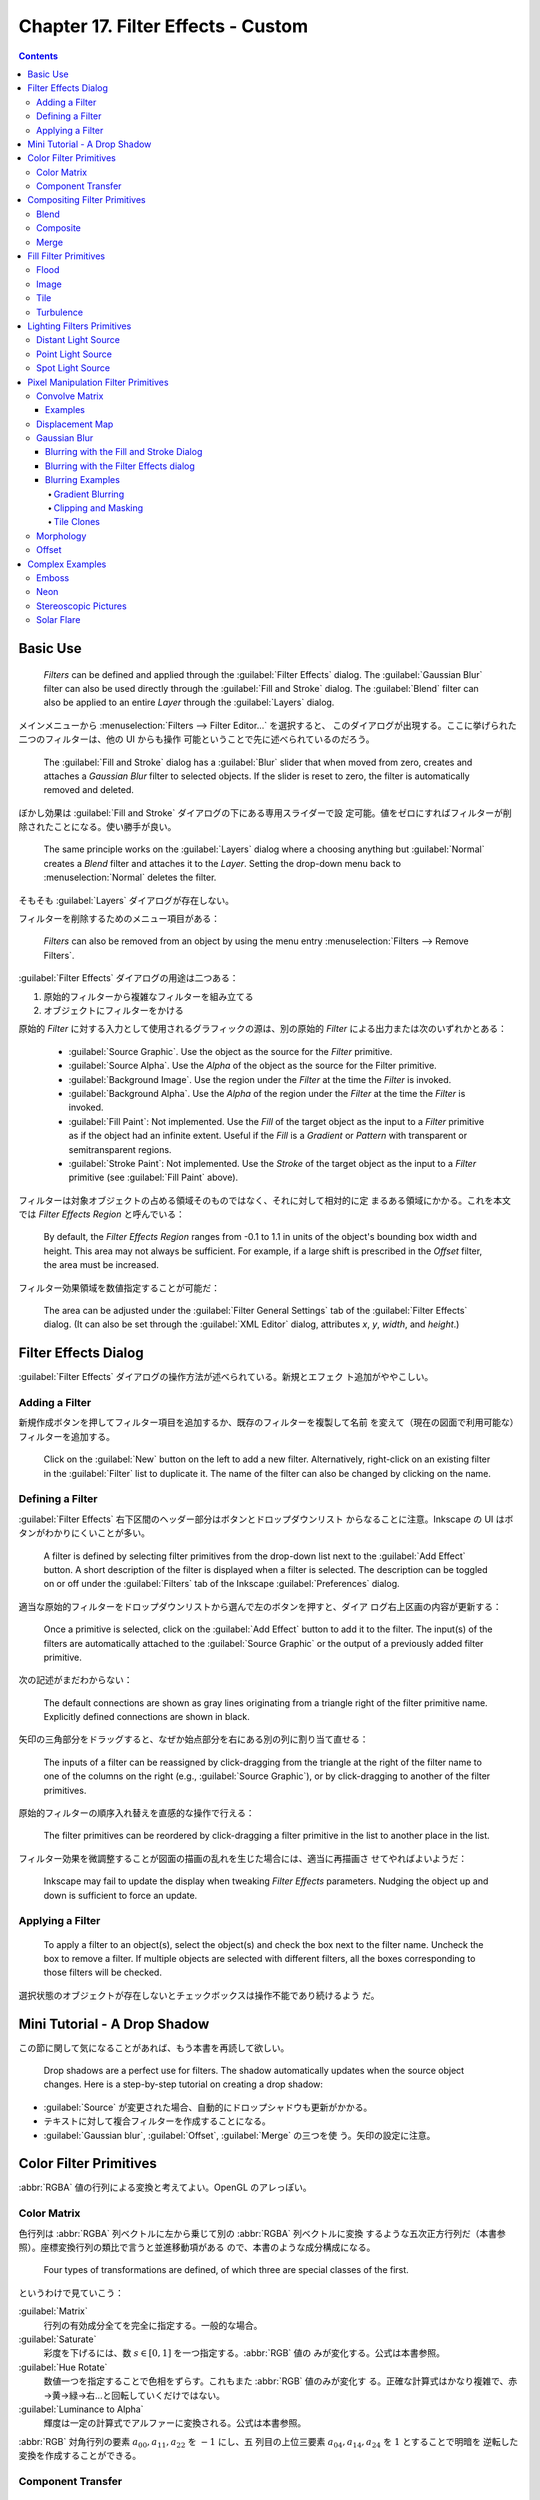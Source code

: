 ======================================================================
Chapter 17. Filter Effects - Custom
======================================================================

.. contents::

Basic Use
======================================================================

   *Filters* can be defined and applied through the :guilabel:`Filter Effects`
   dialog. The :guilabel:`Gaussian Blur` filter can also be used directly
   through the :guilabel:`Fill and Stroke` dialog. The :guilabel:`Blend` filter
   can also be applied to an entire *Layer* through the :guilabel:`Layers`
   dialog.

メインメニューから :menuselection:`Filters --> Filter Editor...` を選択すると、
このダイアログが出現する。ここに挙げられた二つのフィルターは、他の UI からも操作
可能ということで先に述べられているのだろう。

   The :guilabel:`Fill and Stroke` dialog has a :guilabel:`Blur` slider that
   when moved from zero, creates and attaches a *Gaussian Blur* filter to
   selected objects. If the slider is reset to zero, the filter is automatically
   removed and deleted.

ぼかし効果は :guilabel:`Fill and Stroke` ダイアログの下にある専用スライダーで設
定可能。値をゼロにすればフィルターが削除されたことになる。使い勝手が良い。

   The same principle works on the :guilabel:`Layers` dialog where a choosing
   anything but :guilabel:`Normal` creates a *Blend* filter and attaches it to
   the *Layer*. Setting the drop-down menu back to :menuselection:`Normal`
   deletes the filter.

そもそも :guilabel:`Layers` ダイアログが存在しない。

フィルターを削除するためのメニュー項目がある：

   *Filters* can also be removed from an object by using the menu entry
   :menuselection:`Filters --> Remove Filters`.

:guilabel:`Filter Effects` ダイアログの用途は二つある：

#. 原始的フィルターから複雑なフィルターを組み立てる
#. オブジェクトにフィルターをかける

原始的 *Filter* に対する入力として使用されるグラフィックの源は、別の原始的
*Filter* による出力または次のいずれかとある：

   * :guilabel:`Source Graphic`. Use the object as the source for the *Filter*
     primitive.
   * :guilabel:`Source Alpha`. Use the *Alpha* of the object as the source for
     the Filter primitive.
   * :guilabel:`Background Image`. Use the region under the *Filter* at the time
     the *Filter* is invoked.
   * :guilabel:`Background Alpha`. Use the *Alpha* of the region under the
     *Filter* at the time the *Filter* is invoked.
   * :guilabel:`Fill Paint`: Not implemented. Use the *Fill* of the target
     object as the input to a *Filter* primitive as if the object had an
     infinite extent. Useful if the *Fill* is a *Gradient* or *Pattern* with
     transparent or semitransparent regions.
   * :guilabel:`Stroke Paint`: Not implemented. Use the *Stroke* of the target
     object as the input to a *Filter* primitive (see :guilabel:`Fill Paint`
     above).

フィルターは対象オブジェクトの占める領域そのものではなく、それに対して相対的に定
まるある領域にかかる。これを本文では *Filter Effects Region* と呼んでいる：

   By default, the *Filter Effects Region* ranges from -0.1 to 1.1 in units of
   the object's bounding box width and height. This area may not always be
   sufficient. For example, if a large shift is prescribed in the *Offset*
   filter, the area must be increased.

フィルター効果領域を数値指定することが可能だ：

   The area can be adjusted under the :guilabel:`Filter General Settings` tab of
   the :guilabel:`Filter Effects` dialog. (It can also be set through the
   :guilabel:`XML Editor` dialog, attributes *x*, *y*, *width*, and *height*.)

Filter Effects Dialog
======================================================================

:guilabel:`Filter Effects` ダイアログの操作方法が述べられている。新規とエフェク
ト追加がややこしい。

Adding a Filter
----------------------------------------------------------------------

新規作成ボタンを押してフィルター項目を追加するか、既存のフィルターを複製して名前
を変えて（現在の図面で利用可能な）フィルターを追加する。

   Click on the :guilabel:`New` button on the left to add a new filter.
   Alternatively, right-click on an existing filter in the :guilabel:`Filter`
   list to duplicate it. The name of the filter can also be changed by clicking
   on the name.

Defining a Filter
----------------------------------------------------------------------

:guilabel:`Filter Effects` 右下区間のヘッダー部分はボタンとドロップダウンリスト
からなることに注意。Inkscape の UI はボタンがわかりにくいことが多い。

   A filter is defined by selecting filter primitives from the drop-down list
   next to the :guilabel:`Add Effect` button. A short description of the filter
   is displayed when a filter is selected. The description can be toggled on or
   off under the :guilabel:`Filters` tab of the Inkscape :guilabel:`Preferences`
   dialog.

適当な原始的フィルターをドロップダウンリストから選んで左のボタンを押すと、ダイア
ログ右上区画の内容が更新する：

   Once a primitive is selected, click on the :guilabel:`Add Effect` button to
   add it to the filter. The input(s) of the filters are automatically attached
   to the :guilabel:`Source Graphic` or the output of a previously added filter
   primitive.

次の記述がまだわからない：

   The default connections are shown as gray lines originating from a triangle
   right of the filter primitive name. Explicitly defined connections are shown
   in black.

矢印の三角部分をドラッグすると、なぜか始点部分を右にある別の列に割り当て直せる：

   The inputs of a filter can be reassigned by click-dragging from the triangle
   at the right of the filter name to one of the columns on the right (e.g.,
   :guilabel:`Source Graphic`), or by click-dragging to another of the filter
   primitives.

原始的フィルターの順序入れ替えを直感的な操作で行える：

   The filter primitives can be reordered by click-dragging a filter primitive
   in the list to another place in the list.

フィルター効果を微調整することが図面の描画の乱れを生じた場合には、適当に再描画さ
せてやればよいようだ：

   Inkscape may fail to update the display when tweaking *Filter Effects*
   parameters. Nudging the object up and down is sufficient to force an update.

Applying a Filter
----------------------------------------------------------------------

   To apply a filter to an object(s), select the object(s) and check the box
   next to the filter name. Uncheck the box to remove a filter. If multiple
   objects are selected with different filters, all the boxes corresponding to
   those filters will be checked.

選択状態のオブジェクトが存在しないとチェックボックスは操作不能であり続けるよう
だ。

Mini Tutorial - A Drop Shadow
======================================================================

この節に関して気になることがあれば、もう本書を再読して欲しい。

   Drop shadows are a perfect use for filters. The shadow automatically updates
   when the source object changes. Here is a step-by-step tutorial on creating a
   drop shadow:

.. raw:: html

   <object class="svg" data="../_images/dropshadow.svg" type="image/svg+xml"></object>

* :guilabel:`Source` が変更された場合、自動的にドロップシャドウも更新がかかる。
* テキストに対して複合フィルターを作成することになる。
* :guilabel:`Gaussian blur`, :guilabel:`Offset`, :guilabel:`Merge` の三つを使
  う。矢印の設定に注意。

Color Filter Primitives
======================================================================

:abbr:`RGBA` 値の行列による変換と考えてよい。OpenGL のアレっぽい。

Color Matrix
----------------------------------------------------------------------

色行列は :abbr:`RGBA` 列ベクトルに左から乗じて別の :abbr:`RGBA` 列ベクトルに変換
するような五次正方行列だ（本書参照）。座標変換行列の類比で言うと並進移動項がある
ので、本書のような成分構成になる。

   Four types of transformations are defined, of which three are special classes
   of the first.

というわけで見ていこう：

:guilabel:`Matrix`
   行列の有効成分全てを完全に指定する。一般的な場合。
:guilabel:`Saturate`
   彩度を下げるには、数 :math:`{s \in [0, 1]}` を一つ指定する。:abbr:`RGB` 値の
   みが変化する。公式は本書参照。
:guilabel:`Hue Rotate`
   数値一つを指定することで色相をずらす。これもまた :abbr:`RGB` 値のみが変化す
   る。正確な計算式はかなり複雑で、赤→黄→緑→右…と回転していくだけではない。
:guilabel:`Luminance to Alpha`
   輝度は一定の計算式でアルファーに変換される。公式は本書参照。

:abbr:`RGB` 対角行列の要素 :math:`a_{00}, a_{11}, a_{22}` を :math:`-1` にし、五
列目の上位三要素 :math:`a_{04}, a_{14}, a_{24}` を :math:`1` とすることで明暗を
逆転した変換を作成することができる。

Component Transfer
----------------------------------------------------------------------

   Partially implemented, No user interface.

概要を覚えるに留める：

   The *Component Transfer* primitive changes the :abbr:`RGB` and *Alpha* of an
   object by applying independent functions to each of the :abbr:`RGB` and
   *Alpha* input values. The following modes for defining the functions are
   available: *Identity*, *Table*, *Discrete*, *Linear*, and *Gamma*.

Compositing Filter Primitives
======================================================================

原始フィルターは複数組み合わせて graphics を合成するものだ。

   These primitives composite two or more graphics. The graphics may be from an
   object, a background, or the output of another primitive.

``enable-background`` タグの扱いにバグがあるらしい。しかし、下記の回避策はレイ
ヤーダイアログが存在しない Inkscape 1.2 では採用不能か：

   Inkscape has a problem in using one of these filters. When using either
   :guilabel:`Background Image` or :guilabel:`Background Alpha` as an input to
   the filter, the ``enabled-background`` tag must be added to the :abbr:`SVG`
   file (this tells :abbr:`SVG` renderers to keep a copy of the background in
   memory). This is not done. A work-around is to use the :guilabel:`Layers`
   dialog to add a *Blend* filter to a *Layer*. The *Layer* blend can then be
   removed, leaving the necessary tag in place.

:abbr:`SVG` 1.1 の仕様にバグがあって、透明度のある背景で合成すると、それが二重に
なるというものだ。それを回避する方法を自明な回避策を含め三つ紹介している：

   The first is to avoid using a :guilabel:`Background Image` or
   :guilabel:`Background Alpha` as a filter input.

第二の方法は、アルファー値最大の :abbr:`RGBA` 値を持つ色で置き換えることだ。この
方法はフィルター合成問題に関係なく、知っていて損はない：

   The second is to replace a transparent background with a solid background
   (you can use the *Dropper Tool* to replace a transparent :guilabel:`Fill`
   with an equivalent solid :guilabel:`Fill` [turn off :guilabel:`Pick alpha` in
   the *Tool Controls*]).

第三の方法は白背景からマージフィルターで開始するものだ。最終出力に透過部分を含ま
せたい場合には使えない：

   The third is to use the *Flood* filter to create a solid white background and
   include this as the first input to a *Merge* filter (if using a *Merge*
   filter, include the flood first; if using a *Blend* or *Composite* filter,
   add a *Merge* filter with the first input being the output from the *Flood*
   filter and the second input being the output from the *Blend* or *Composite*
   filter). This solution runs into trouble when it is desired that the overall
   image have transparency.

   The :abbr:`SVG` 1.2 standard corrects this deficiency.

Inkscape が出力する :abbr:`SVG` ファイルはエディターで確認すると 1.1 のままのは
ず。

Blend
----------------------------------------------------------------------

真っ先に習うべき原始フィルターはブレンドで間違いない。

   The *Blend* primitive blends two overlapping objects or an object with its
   background by doing a pixel-by-pixel combination using one of five defined
   blend modes. The five modes are listed below. Except for the *Normal* mode,
   the result is independent of which object is on top.

まず記号を定義しておく：

* 添字 :math:`a` および :math:`b` を重なるオブジェクト同士のそれぞれ上下のものを
  指すのに用いる。
* 添字 :math:`r` で結果を表す。
* :math:`{c \in [0, 1]}` をオブジェクトの :abbr:`RGB` 値とする。A 値は込められて
  いる。
* :math:`{q \in [0, 1]}` をオブジェクトの A 値とする。

:guilabel:`Normal`
   フィルターが存在しないかのように、上のオブジェクトは下のオブジェクトの前にあ
   る。

   .. math::

      c_r = (1 - q_a)c_b + c_a.

:guilabel:`Multiply`
   上オブジェクト色が下オブジェクト色になっている透明なものを通して見える。

   .. math::

      c_r = (1 - q_a)c_b + (1 - q_b)c_a + c_a c_b.

:guilabel:`Screen`
   上オブジェクト色が下のそれに光を加える。上下のオブジェクトがそれぞれ独立して
   スクリーンに投影されているようなもの。

   .. math::

      c_r = c_b + c_a - c_a c_b.

:guilabel:`Darken`
   上のオブジェクトが下のオブジェクトを暗くする。

   .. math::

      c_r = \min\{(1 - q_a)c_b + c_a, (1 - q_b)c_a + c_b\}.

:guilabel:`Lighten`
   上のオブジェクトが下のオブジェクトを明るくする。

   .. math::

      c_r = \max\{(1 - q_a)c_b + c_a, (1 - q_b)c_a + c_b\}.

.. admonition:: 読者ノート

   本書のイラスト二つを自分で再現して納得なり理解なりすること。

   :guilabel:`Screen` と :guilabel:`Lighten` が似ている理由を説明できるようにな
   ること。

Composite
----------------------------------------------------------------------

   The *Composite* filter primitive allows two overlapping objects or an object
   and background to be merged pixel-by-pixel according to a mode-dependent
   rule.

このモードでは前述の背景が二重に考慮される不具合に注意すること：

   See the introduction to this section for problems when using a background as
   one of the inputs.

:guilabel:`Over`
   The upper object is placed over the lower object. This is equivalent to the
   normal way overlapping objects are drawn.
:guilabel:`In`
   下オブジェクトが上オブジェクトの残留部分を決める。
:guilabel:`Out`
   下オブジェクトが上オブジェクトの消滅部分を決める。
:guilabel:`Atop`
   :guilabel:`In` かつそうでない下オブジェクト部分が見える。
:guilabel:`Xor`
   上下オブジェクトの非共通部分が見える。
:guilabel:`Arithmetic`
   :math:`i_1, i_2` をオブジェクトの入力値とし、さらに値 :math:`K_k` を指定して
   次の式で決める：

   .. math::

      K_1 i_1 i_2 + K_2 i_1 + K_3 i_2 + K_4.

Merge
----------------------------------------------------------------------

*Merge* は特に三つ以上の原始フィルターの結合を z-order に従って順次行うフィル
ターだ。その原理は単純だ：

   The *Merge* filter allows the combining of two or more objects or outputs of
   filter primitives. It works by layering one image on top of another, much as
   regular objects are layered on top of each other in z-order, or, for the case
   of two inputs, as the *Composite* filter primitive using the :guilabel:`Over`
   mode.

Fill Filter Primitives
======================================================================

フィルター領域に対して何らかの塗りつぶしを施す原始フィルターをいくつか見ていく。

Flood
----------------------------------------------------------------------

   The *Flood* primitive fills the *Filter Effects Region* with a specified
   color and opacity. This filter primitive is most useful when combined with
   other filters primitives.

せっかくフィルター加工した領域をベタ塗りするのかと感じられる。そこで本書で例示さ
れている工程は、前節で紹介された *Composite In* とパターン塗りつぶしなどを組み合
わせて意味のある効果を実現していることがわかる。

Image
----------------------------------------------------------------------

   Partially Implemented.

Inkscape 1.2 でも未完全実装であるかを確認したい。

   The *Image* primitive renders an external graphics file or an internal
   :abbr:`SVG` object. It allows more than one object to be referenced in a
   complex filter (the first being the object attached to the filter).

JPEG ファイルや PNG ファイルを描画させることが可能であるのはもちろん、同一図面内
の :abbr:`SVG` オブジェクトでもよい。

   Unfortunately, this very useful filter primitive is not yet fully implemented
   in Inkscape with only external images supported.

「部分的に実装されていない」というのは、この :abbr:`SVG` 参照の機能のことだろう。

   The :abbr:`GUI` will create a reference with an absolute path to the external
   image. Use the :guilabel:`XML Editor` to change an absolute path to a
   relative one if required.

相対パスが実は指定可能であることをよく憶えておく。*Image* フィルターを使っている
:abbr:`SVG` ファイルをバージョン管理するなら変更必須だ。

画像は対象の BB に収まるように拡縮されるのが普通だ：

   By default, the image is shrunk or stretched to fit inside the bounding box
   of the object to which the filter is attached.

   The placement of the image within the bounding box can be controlled using
   the parameters *x*, *y*, *width*, and *height*. The coordinate system is the
   same as used for the object. The :guilabel:`XML Editor` must be used to
   modify these parameters. An additional parameter, *preserveAspectRatio*, is
   not supported by Inkscape.

縦横比固定オプションらしきものも未対応だ。残念。

   The *Image* implementation in Inkscape does not correctly position images.
   Other :abbr:`SVG` renderers will display the image differently from Inkscape
   as a result.

これはブラウザーで試験できる。

Tile
----------------------------------------------------------------------

   Not implemented.

   The *Tile* primitive fills a rectangular region with a repeated input image.

CSS でいう ``background-image: repeat`` に相当するものだ。

Turbulence
----------------------------------------------------------------------

*Turbulence* は大理石の表面や雲のような人工的テクスチャーを作成する用途の原始
vフィルターだ。

   The *Turbulence* primitive allows the creation of artificial textures such as
   marble surfaces or clouds. It is based on the work of Ken Perlin who won an
   Academy Award for creating realistic textures with computers.

Perlin 氏の方法を簡略化したものを実装しているようで、ある区間でランダムな強度を
生成し、その点を滑らかにつなげるというものだそうだ：

   Perlin solved the problem of using random numbers to produce smooth random
   fluctuations in color. A simplified version of his method is to generate
   random intensities at given intervals and then connect these points smoothly
   together.

ブラウザーの一部はフィルターの特定の属性を修正しないと Inkscape と異なる描画結果
を生じる：

   Note that Firefox, Opera, and Batik will render this filter differently than
   Inkscape if the attribute ``color-interpolation-filters="sRGB"`` is not added
   to the filter definition.

   The :abbr:`RGB` and *Alpha* components are each derived separately.

:guilabel:`Type` では二つから選択する：

   The :guilabel:`Type` menu can be set to either :guilabel:`Fractal Noise` or
   :guilabel:`Turbulence`. :guilabel:`Turbulence` tends to have more dramatic
   dark regions as the absolute values of the noise terms are used, creating
   “visual cusps”.

ノイズ項の絶対値が大きくなるにつれ暗部を劇的に有するようになり、視覚的尖りが生じ
がちだ。

ノイズは画面解像度に依存する：

   The *Base Frequency* is defined by default in terms of inverse *Screen*
   pixels. For example, a frequency of 0.1 would have a “wave length” of 10
   pixels. Inkscape cannot yet create resolution independent noise.

まるで音楽理論を読んでいるようだ。和音が多いと調和が失せるようなもので、空間と色
の変化が見えなくなるほど小さくなり過ぎる。:abbr:`CPU` にもやさしくない：

   The number of *Octaves* determines the complexity of the noise, the more
   *Octaves*, the more complex. Each *Octave* adds a term with twice the
   *Frequency* but half the amplitude. Using more than four or five *Octaves*
   isn't so useful as the spatial and color variations become too small to be
   seen (and increases the :abbr:`CPU` load).

このフィルターは疑似乱数生成器を用いる。原理的には :abbr:`SVG` ビューワーが異
なっていても同じ生成器をなるべく使い、同じ模様をなるべく生じるようにする：

   If you use the filter twice on two identical objects, the textures should be
   the same. Changing the seed will force the random-number sequence to be
   different and thus the textures will be different too.

Lighting Filters Primitives
======================================================================

ここで扱うフィルターを記述するのに 3D グラフィックス理論の Phong 照光処理の術語
を用いる。

   Two primitives, *Diffuse Lighting* and *Specular Lighting*, are included to
   simulate light shining on objects. They represent two of the three parts of
   the Phong reflection model for modeling light in computer graphics.

環境光、拡散光、鏡面光の説明を見ていく。環境光だけは :abbr:`SVG` との関係が述べ
られている：

   Ambient light: The light present everywhere in a scene. In :abbr:`SVG` this
   would be represented by a solid *Fill*.

拡散光と鏡面光の説明は、一般の CG 理論のそれと同じように述べられている。本ノート
では割愛。

   An illustration of the components of the Phong model.

このドーナツのイラストで注意することは、拡散と鏡面の赤い光源が画面左上の無限遠点
にあるらしいということだ。ここでは背景は無視する。

Phong モデルは ray tracing をしない。

   The contour of an object in the z (out of the drawing) direction is described
   by a *bump map* that is defined by the *Alpha* channel of an object. The
   values of the pixel and the neighboring pixels in the *bump map* define the
   normal to the surface for the pixel.

バンプマップとしてオブジェクトのアルファー値を利用する。これが照光処理の急所であ
る法線方向を決定する。

   The two lighting filters share in common most of their attributes such as the
   type of light source, its color, and its position; thus we'll discuss them
   together.

:dfn:`Diffuse Color`, :dfn:`Specular Color`
   光源色。
:dfn:`Surface Scale`
   表面への法線を計算するための縮尺。数値は表面の最大高（アルファー値 1 に対応）
   を座標系単位で表す。
:dfn:`Diffuse` or :dfn:`Specular Reflection Constant`
   表面に当たった光のうち、どの程度が拡散 or 鏡面反射されるか。
:dfn:`Exponent`
   （鏡面照光のみ）鏡面反射の鋭さすなわち狭さを決定する。最小値は 1.0 で、反射が
   広く鈍い表面となり、反対に値が大きくなると反射が狭くなり、より洗練された表面
   となる。
:dfn:`Kernel Unit Length`
   未使用らしい。
:dfn:`Light Source`
   次のいずれか：

   * :dfn:`Distant Light`
   * :dfn:`Point Light`
   * :dfn:`Spot Light`

   When applying a lighting filter with a large *Surface Scale*, the limited
   resolution of the *bump map* may create artifacts. These can be removed by
   applying a small amount of *Gaussian blur* to the image.

ちらつきをごまかすちょっとした手筋だ。本書次のイラストはその採用例を示している。

Distant Light Source
----------------------------------------------------------------------

   無限遠点からの光線を表現するには、次の属性二つを定義する：

:dfn:`Azimuth`
   方位角。描画面における光源の方向角。角度は水平軸 (x) から右回りに定義す
   るという、Inkscape ではイレギュラーな測定方法による。
:dfn:`Elevation`
   標高。図面平面上方にあるとされる光源の方向角。

イラストでは球を模したオブジェクトが列になっている。無限遠点からの光を浴びている
ので、どれもハイライトとシェードが同じような見てくれになる。結果的に球全体も同じ
見てくれになる。

Point Light Source
----------------------------------------------------------------------

光源の座標を z 成分も含めて直接指定する。本書のイラストで十分説明できている。

Spot Light Source
----------------------------------------------------------------------

点光源に円錐の傘をかぶせたようなモデルだと考えていい。円錐の幾何データを設定する
必要がある：

   This light source simulates a point light source near an illuminated object
   but with a limited cone of light. One triple set of numbers (x, y, z) is
   required to set the *Location* of the light and another to set the direction
   the center of the cone points (*Points At*).

   The *Specular Exponent* sets how well-focused is the light; the higher the
   value, the more sharply focused the light. The *Cone Angle* (degrees) defines
   the maximum angle for the light.

本書のイラストにスポットライトの傘をオーバーレイしたいところだ。

Pixel Manipulation Filter Primitives
======================================================================

   These primitives move pixels or blend adjacent pixels.

ということはこの節の原始フィルターは畳み込みではないかと思う。

Convolve Matrix
----------------------------------------------------------------------

やはりそうだった。

   The *Convolve Matrix* primitive uses neighboring pixels to modify the color
   of a pixel. How the pixel is changed is determined by an :math:`{N \times M}`
   matrix with one entry for each neighboring pixel.

この数式を見ると、行列の中身の和に違和感があるが読み進める。

   The following is an example of a “Gaussian Blur” that uses a :math:`{5 \times
   5}` matrix around the center pixel. The :guilabel:`Kernel` is an integer
   representation of a 2-dimensional *Gaussian* with a standard deviation of 1.4
   pixels. It is normalized by the :guilabel:`Divisor`.

当フィルターの :guilabel:`Effect parameters` の構成は次のとおり：

:guilabel:`Size`
   行列 *Kernel* の寸法。
:guilabel:`Target`
   どの行列成分が対象画素に対応するか、既定では対象画素に *Kernel* を中央合わせ
   する。
:guilabel:`Kernel`
   行列 *Kernel* の全成分。
:guilabel:`Divisor`
   行列 *Kernel* の全成分をこの値で除算する。
:guilabel:`Bias`
   行列乗算の後に加算する値。
:guilabel:`Edge Mode`
   入力画像を拡張して、境界部分の画素を評価できるようにする方式。

   .. csv-table::
      :delim: |
      :header: 名前,方式
      :widths: auto

      :guilabel:`Duplicate` | 全端の画素を複製
      :guilabel:`Wrap` | 足りない画素を入力画像の逆側から取得
      :guilabel:`none` | ゼロ画素を使う

   Inkscape 1.2 でもこうか：

      At the moment Inkscape does not use this parameter despite it being in the
      user interface.

:guilabel:`Preserve Alpha`
   アルファー値を入力から直接複写するか、:abbr:`RGB` と同じように計算するかのどちらか。

このフィルターは画素評価と結びついていて、像が解像度に依存して決定することを意味
する：

   The *Convolve Matrix* primitive is necessarily linked to evaluating pixels.
   By default, the pixel size is that of the display. This means that the
   resulting image is not resolution independent.

Examples
~~~~~~~~~~~~~~~~~~~~~~~~~~~~~~~~~~~~~~~~~~~~~~~~~~~~~~~~~~~~~~~~~~~~~~

.. admonition:: 読者ノート

   割愛。

Displacement Map
----------------------------------------------------------------------

変位写像はビットマップを二つ用いる原始フィルターだ。一方が他方を歪ませる。次の式
で新しい座標に変換する：

.. math::

   \begin{aligned}
   x^{\prime} &= s C_X(x, y) - \frac{1}{2}.\\
   y^{\prime} &= s C_Y(x, y) - \frac{1}{2}.
   \end{aligned}

ここで :math:`s` は縮尺であり、:math:`C_X, C_Y` は :abbr:`RGB` 成分または *A* 成分のい
ずれかで、X チャンネル属性および Y チャンネル属性で選択可能だ。両チャンネルは異
なる色に写像することができる。

本書の赤と緑のイラストがこのフィルターの意味をよく説明している。

   In the following examples, the *x* displacement is set to red and the *y*
   displacement is set to green. The olive green background corresponds to red
   and green values of 127, which corresponds (almost) to no displacement.

Gaussian Blur
----------------------------------------------------------------------

Photoshop でおなじみのガウスぼかしが Inkscape でも実現できる。原理は：

   The primitive creates an output image by using a Gaussian weighted average of
   the input pixels around the location of each corresponding output pixel.

   Internally, the amount of blur is defined in terms of the *blur radius*,
   which for the mathematically inclined is just the standard deviation of the
   Gaussian. Technically, a Gaussian function extends to infinity. For practical
   reasons, the limit of an object's blur is two times the *blur radius* outside
   the *bounding box* at maximum blur.

ぼかし半径という引数が効果のほとんどを決定する。

このフィルターは :abbr:`CPU` を酷使する。アプリケーション設定で品質を下げて楽に
させる：

   The *Gaussian Blur* primitive is highly :abbr:`CPU` intensive. The output is
   a trade-off between speed and quality. One can set the *Blur* quality for the
   screen display in the Inkscape :guilabel:`Preferences` dialog
   (:menuselection:`File --> Inkscape Preferences...` (:kbd:`Shift` +
   :kbd:`Ctrl` + :kbd:`P`)) under the :guilabel:`Filter` entry. Choosing a
   low-quality option will affect blurring of thin objects the most. Bitmap
   export is always done at the highest quality (and thus may be slow).

このフィルターは人気があるので、他の UI からも利用可能だ：

   A *Gaussian Blur* filter can be created through both the :guilabel:`Filter
   Effects` and the :guilabel:`Fill and Stroke` dialogs.

Blurring with the Fill and Stroke Dialog
~~~~~~~~~~~~~~~~~~~~~~~~~~~~~~~~~~~~~~~~~~~~~~~~~~~~~~~~~~~~~~~~~~~~~~

:guilabel:`Fill and Stroke` でのぼかし指定が簡潔で良い。スライダー操作が楽だ。た
だし、ぼかし半径の指定法が異なる：

   In this dialog, the amount of blurring is defined in terms of a percentage. A
   blurring of 100% (the maximum blurring allowed) is equivalent to a blur
   radius of 1/8 of the bounding box perimeter. For a square bounding box, this
   would be half of a side.

対称的なぼかししか適用できないが、単純な方がいい場合が多いので問題ない：

   Only a symmetric blur can be applied with this dialog.

ぼかしを後から調整する方法がある：

   Blurs created through the :guilabel:`Fill and Stroke` dialog depend on the
   size of the blurred object. To get the exact same amount of blur on different
   size objects, you can either use the :menuselection:`Edit --> Paste Style`
   (:kbd:`Shift` + :kbd:`Ctrl` + :kbd:`V`) command (if all the attributes are to
   be the same) or use the :guilabel:`Filter Effects` dialog to set the *blur
   radius* (standard deviation) to the same values.

Blurring with the Filter Effects dialog
~~~~~~~~~~~~~~~~~~~~~~~~~~~~~~~~~~~~~~~~~~~~~~~~~~~~~~~~~~~~~~~~~~~~~~

専用ダイアログを用いると、当然ながらよりぼかし指定を精緻に行える：

   Through this dialog you can create asymmetric blurs as well as have precise
   control over the *blur radius*. You can also build more complicated filters
   as demonstrated in the *Drop Shadow* example earlier in this chapter.

Blurring Examples
~~~~~~~~~~~~~~~~~~~~~~~~~~~~~~~~~~~~~~~~~~~~~~~~~~~~~~~~~~~~~~~~~~~~~~

Gradient Blurring
^^^^^^^^^^^^^^^^^^^^^^^^^^^^^^^^^^^^^^^^^^^^^^^^^^^^^^^^^^^^^^^^^^^^^^

   A Rectangle with a radial Gradient

昔のビートマニアでこんなアニメーションを見た記憶がある。

Clipping and Masking
^^^^^^^^^^^^^^^^^^^^^^^^^^^^^^^^^^^^^^^^^^^^^^^^^^^^^^^^^^^^^^^^^^^^^^

   The *Gaussian Blur* primitive is applied to an object before any *Clipping*
   or *Masking*. This will give a sharp edge along the clipping path to a
   blurred object. If you wish the clipped edge to be blurred, put it in a
   *Group* by itself and then blur the *Group*. If you want a feathered edge to
   an object like a bitmap, create a white transparency mask with the edge
   blurred.

ぼかしを入れたオブジェクトを切り抜くか、切り抜いたオブジェクトにぼかしを入れるか
ということで、無論どちらも実現可能だ。

Tile Clones
^^^^^^^^^^^^^^^^^^^^^^^^^^^^^^^^^^^^^^^^^^^^^^^^^^^^^^^^^^^^^^^^^^^^^^

   The :guilabel:`Create Tiled Clones` dialog has an option to vary the
   :guilabel:`Blur Radius` under the :guilabel:`Blur and opacity` tab.

Morphology
----------------------------------------------------------------------

   The *Morphology* primitive “fattens” or “thins” an object. The *Operator*
   attribute can either be *Dilate* or *Erode*. The amount of change is
   controlled by the *Radius* attribute. It can have independent *x* and *y*
   values.

Dilate と Erode で Google 検索すると、類似アプリケーションがたくさん存在するよう
だ。

Offset
----------------------------------------------------------------------

オブジェクトを上下左右にずらすだけのフィルターだ。

   If the specified offset is large, the filter region needs to be enlarged. You
   can increase the filter region under the :guilabel:`Filter General Settings`
   tab at the bottom of the :guilabel:`Filter Effects` dialog.

Complex Examples
======================================================================

原始フィルターから組み立てた複雑なフィルターの例。

Emboss
----------------------------------------------------------------------

   This example uses the *Color Matrix* to convert a photograph into an *Alpha*
   layer. The *Alpha* layer is then embossed by the *Diffuse Lighting* filter.

Neon
----------------------------------------------------------------------

   This example uses the *Morphology* primitive to create the glow around a neon
   tube. The glow color is derived from the neon color using the *Color Matrix*
   primitive. A couple *Gaussian Blur* primitives create the soft feel of the
   neon and a *Merge* primitive combines the neon and glow together.

試した：

.. raw:: html

   <object class="svg" data="../_images/neon.svg" type="image/svg+xml"></object>

Stereoscopic Pictures
----------------------------------------------------------------------

   This example uses the *Displacement Map* filter primitive to create a
   stereoscopic picture. The *Turbulence* primitive is used to generate a
   picture that is distorted with the *Displacement Map* primitive.

Solar Flare
----------------------------------------------------------------------

   This example uses the *Turbulence* primitive to modify a radial *Gradient*,
   thus simulating a solar flare during an eclipse.
